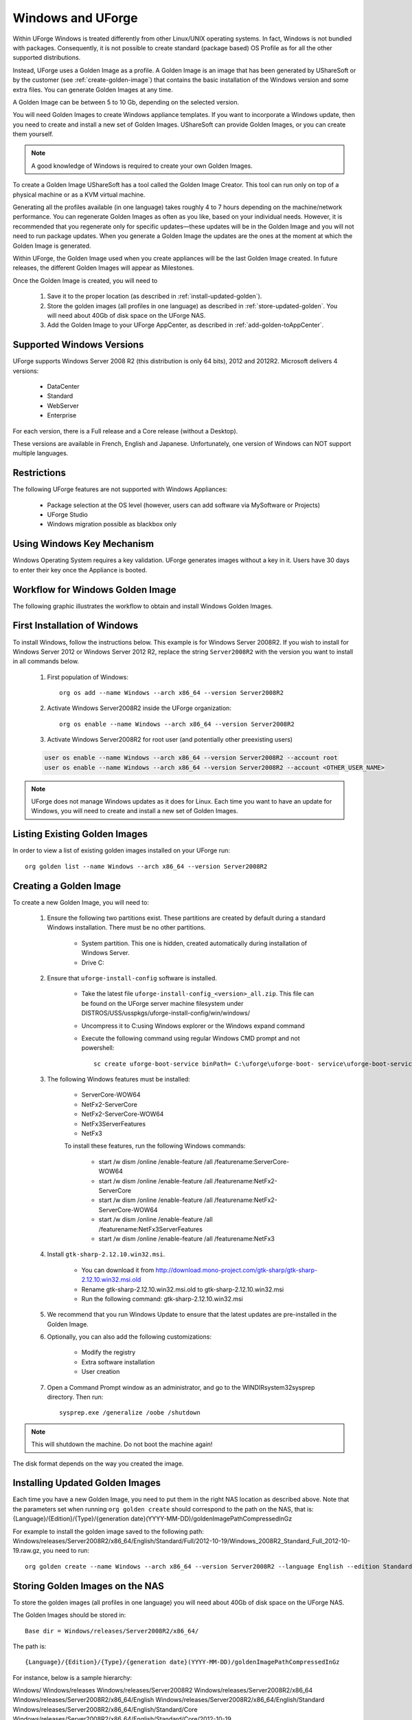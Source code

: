 .. Copyright (c) 2007-2016 UShareSoft, All rights reserved

.. _windows-uforge:

Windows and UForge
==================

Within UForge Windows is treated differently from other Linux/UNIX operating systems. In fact, Windows is not bundled with packages. Consequently, it is not possible to create standard (package based) OS Profile as for all the other supported distributions.

Instead, UForge uses a Golden Image as a profile. A Golden Image is an image that has been generated by UShareSoft or by the customer (see :ref:`create-golden-image`) that contains the basic installation of the Windows version and some extra files. You can generate Golden Images at any time.

A Golden Image can be between 5 to 10 Gb, depending on the selected version.

You will need Golden Images to create Windows appliance templates. If you want to incorporate a Windows update, then you need to create and install a new set of Golden Images. UShareSoft can provide Golden Images, or you can create them yourself.

.. note:: A good knowledge of Windows is required to create your own Golden Images.

To create a Golden Image UShareSoft has a tool called the Golden Image Creator. This tool can run only on top of a physical machine or as a KVM virtual machine.

Generating all the profiles available (in one language) takes roughly 4 to 7 hours depending on the machine/network performance. You can regenerate Golden Images as often as you like, based on your individual needs. However, it is recommended that you regenerate only for specific updates—these updates will be in the Golden Image and you will not need to run package updates. When you generate a Golden Image the updates are the ones at the moment at which the Golden Image is generated. 

Within UForge, the Golden Image used when you create appliances will be the last Golden Image created. In future releases, the different Golden Images will appear as Milestones. 

Once the Golden Image is created, you will need to

	1. Save it to the proper location (as described in :ref:`install-updated-golden`). 
	2. Store the golden images (all profiles in one language) as described in :ref:`store-updated-golden`. You will need about 40Gb of disk space on the UForge NAS. 
	3. Add the Golden Image to your UForge AppCenter, as described in :ref:`add-golden-toAppCenter`.

Supported Windows Versions
--------------------------

UForge supports Windows Server 2008 R2 (this distribution is only 64 bits), 2012 and 2012R2.
Microsoft delivers 4 versions: 

	* DataCenter
	* Standard
	* WebServer 
	* Enterprise

For each version, there is a Full release and a Core release (without a Desktop).

These versions are available in French, English and Japanese. Unfortunately, one version of Windows can NOT support multiple languages.

Restrictions
------------

The following UForge features are not supported with Windows Appliances: 

	* Package selection at the OS level (however, users can add software via MySoftware or Projects)
	* UForge Studio
	* Windows migration possible as blackbox only

Using Windows Key Mechanism
---------------------------

Windows Operating System requires a key validation. UForge generates images without a key in it. Users have 30 days to enter their key once the Appliance is booted.


Workflow for Windows Golden Image
---------------------------------

The following graphic illustrates the workflow to obtain and install Windows Golden Images.

.. image:: /images/golden-image-workflow.jpg

.. _first-windows-install:

First Installation of Windows
-----------------------------

To install Windows, follow the instructions below. This example is for Windows Server 2008R2. If you wish to install for Windows Server 2012 or Windows Server 2012 R2, replace the string ``Server2008R2`` with the version you want to install in all commands below. 

	1.  First population of Windows::

		org os add --name Windows --arch x86_64 --version Server2008R2

	2.  Activate Windows Server2008R2 inside the UForge organization::

		org os enable --name Windows --arch x86_64 --version Server2008R2

	3.  Activate Windows Server2008R2 for root user (and potentially other preexisting users)

	.. code-block:: shell

		user os enable --name Windows --arch x86_64 --version Server2008R2 --account root
		user os enable --name Windows --arch x86_64 --version Server2008R2 --account <OTHER_USER_NAME>

.. note:: UForge does not manage Windows updates as it does for Linux. Each time you want to have an update for Windows, you will need to create and install a new set of Golden Images.

Listing Existing Golden Images
------------------------------

In order to view a list of existing golden images installed on your UForge run::

	org golden list --name Windows --arch x86_64 --version Server2008R2 

.. _create-golden-image:

Creating a Golden Image
-----------------------

To create a new Golden Image, you will need to:

	1. Ensure the following two partitions exist. These partitions are created by default during a standard Windows installation. There must be no other partitions.

		* System partition. This one is hidden, created automatically during installation of Windows Server.
		* Drive C:

	2. Ensure that ``uforge-install-config`` software is installed.

		* Take the latest file ``uforge-install-config_<version>_all.zip``. This file can be found on the UForge server machine filesystem under DISTROS/USS/usspkgs/uforge-install-config/win/windows/
		* Uncompress it to C:\ using Windows explorer or the Windows expand command
		* Execute the following command using regular Windows CMD prompt and not powershell::

			sc create uforge-boot-service binPath= C:\uforge\uforge-boot- service\uforge-boot-service.exe obj= localsystem start= auto

	3. The following Windows features must be installed:

		* ServerCore-WOW64
		* NetFx2-ServerCore
		* NetFx2-ServerCore-WOW64
		* NetFx3ServerFeatures
		* NetFx3

		To install these features, run the following Windows commands:

			* start /w dism /online /enable-feature /all /featurename:ServerCore-WOW64 
			* start /w dism /online /enable-feature /all /featurename:NetFx2-ServerCore 
			* start /w dism /online /enable-feature /all /featurename:NetFx2-ServerCore-WOW64 
			* start /w dism /online /enable-feature /all /featurename:NetFx3ServerFeatures 
			* start /w dism /online /enable-feature /all /featurename:NetFx3

	4. Install ``gtk-sharp-2.12.10.win32.msi``. 

		* You can download it from http://download.mono-project.com/gtk-sharp/gtk-sharp-2.12.10.win32.msi.old
		* Rename gtk-sharp-2.12.10.win32.msi.old to gtk-sharp-2.12.10.win32.msi
		* Run the following command: gtk-sharp-2.12.10.win32.msi

	5. We recommend that you run Windows Update to ensure that the latest updates are pre-installed in the Golden Image.

	6. Optionally, you can also add the following customizations:

		* Modify the registry
		* Extra software installation
		* User creation

	7. Open a Command Prompt window as an administrator, and go to the WINDIR\system32\sysprep directory. Then run::

		sysprep.exe /generalize /oobe /shutdown

	
.. note:: This will shutdown the machine. Do not boot the machine again!

The disk format depends on the way you created the image. 

.. _install-updated-golden:

Installing Updated Golden Images
--------------------------------

Each time you have a new Golden Image, you need to put them in the right NAS location as described above. Note that the parameters set when running ``org golden create`` should correspond to the path on the NAS, that is: {Language}/{Edition}/{Type}/{generation date}(YYYY-MM-DD)/goldenImagePathCompressedInGz

For example to install the golden image saved to the following path:  Windows/releases/Server2008R2/x86_64/English/Standard/Full/2012-10-19/Windows_2008R2_Standard_Full_2012-10-19.raw.gz, you need to run:: 

	org golden create --name Windows --arch x86_64 --version Server2008R2 --language English --edition Standard --type Full --goldenDate 2012-10-19 --goldenName Windows_2008R2_Standard_Full_2012-10-19.raw.gz

.. _store-updated-golden:

Storing Golden Images on the NAS
--------------------------------

To store the golden images (all profiles in one language) you will need about 40Gb of disk space on the UForge NAS. 

The Golden Images should be stored in::

	Base dir = Windows/releases/Server2008R2/x86_64/

The path is::

	{Language}/{Edition}/{Type}/{generation date}(YYYY-MM-DD)/goldenImagePathCompressedInGz

For instance, below is a sample hierarchy: 

Windows/
Windows/releases
Windows/releases/Server2008R2
Windows/releases/Server2008R2/x86_64
Windows/releases/Server2008R2/x86_64/English
Windows/releases/Server2008R2/x86_64/English/Standard
Windows/releases/Server2008R2/x86_64/English/Standard/Core
Windows/releases/Server2008R2/x86_64/English/Standard/Core/2012-10-19
Windows/releases/Server2008R2/x86_64/English/Standard/Core/2012-10-19/Windows_2008R2_Standard_Core_2012-10-19.raw.gz
Windows/releases/Server2008R2/x86_64/English/Standard/Full
Windows/releases/Server2008R2/x86_64/English/Standard/Full/2012-10-19
Windows/releases/Server2008R2/x86_64/English/Standard/Full/2012-10-19/Windows_2008R2_Standard_Full_2012-10-19.raw.gz
Windows/releases/Server2008R2/x86_64/English/WebServer
Windows/releases/Server2008R2/x86_64/English/WebServer/Core
Windows/releases/Server2008R2/x86_64/English/WebServer/Core/2012-10-19
Windows/releases/Server2008R2/x86_64/English/WebServer/Core/2012-10-19/Windows_2008R2_WebServer_Core_2012-10-19.raw.gz
Windows/releases/Server2008R2/x86_64/English/WebServer/Full
Windows/releases/Server2008R2/x86_64/English/WebServer/Full/2012-10-19
Windows/releases/Server2008R2/x86_64/English/WebServer/Full/2012-10-19/Windows_2008R2_WebServer_Full_2012-10-19.raw.gz
Windows/releases/Server2008R2/x86_64/English/Enterprise
Windows/releases/Server2008R2/x86_64/English/Enterprise/Core
Windows/releases/Server2008R2/x86_64/English/Enterprise/Core/2012-10-19
Windows/releases/Server2008R2/x86_64/English/Enterprise/Core/2012-10-19/Windows_2008R2_Enterprise_Core_2012-10-19.raw.gz
Windows/releases/Server2008R2/x86_64/English/Enterprise/Full
Windows/releases/Server2008R2/x86_64/English/Enterprise/Full/2012-10-19
Windows/releases/Server2008R2/x86_64/English/Enterprise/Full/2012-10-19/Windows_2008R2_Enterprise_Full_2012-10-19.raw.gz
Windows/releases/Server2008R2/x86_64/English/Datacenter
Windows/releases/Server2008R2/x86_64/English/Datacenter/Core
Windows/releases/Server2008R2/x86_64/English/Datacenter/Core/2012-10-19
Windows/releases/Server2008R2/x86_64/English/Datacenter/Core/2012-10-19/Windows_2008R2_Datacenter_Core_2012-10-19.raw.gz
Windows/releases/Server2008R2/x86_64/English/Datacenter/Full
Windows/releases/Server2008R2/x86_64/English/Datacenter/Full/2012-10-19
Windows/releases/Server2008R2/x86_64/English/Datacenter/Full/2012-10-19/Windows_2008R2_Datacenter_Full_2012-10-19.raw.gz


.. _add-golden-toAppCenter:

Adding a Golden Image to UForge AppCenter
-----------------------------------------

Once you have your Golden Image, you need to add it to your UForge AppCenter in order to be able to use the Windows version to create appliance templates. Your golden image must be in one of the following formats:

	* raw.gz 
	* raw.zip 
	* raw.bz2 
	* raw.lrz
	* vdi 
	* vhd
	* vmdk

To add your Golden Image to UForge:

	1. Copy the image to::

		/tmp/DISTROS/Windows/releases/<windows os version>/x86_64/<language>/<my custom profile name>/<Core|Full>/<YYYY-MM-DD>/golden.xxx

	For example: /tmp/DISTROS/Windows/releases/Server2008R2/x86_64/English/MyProfile/Core/2014- 04-28/Windows_2008R2_English_Datacenter_Core_2014-04-28.raw.gz
	
	Note: 
	
		* File and directory ownership should be tomcat:tomcat.
		* Permissions should be readable for all users
		* Disk name must be unique in the /tmp/DISTORS/Windows file tree

	2. You must ensure that the Windows distribution exists on your UForge AppCenter. If it does not, run::

		uforge org os add --name Windows --arch x86_64 --version Server2008R2

	3. In order to add the new golden image to the distribution, run::

		uforge org golden create --name Windows --arch x86_64 --version Server2008R2 --edition Standard --goldenDate 2014-04-28 --language French --type Full --goldenName Windows_2008R2_English_Standard_Full_2014-04-28.raw.gz

	.. note:: The parameters set when running ``org golden create`` should correspond to the path on the NAS, that is: {Language}/{Edition}/{Type}/{generation date}(YYYY-MM-DD)/goldenImagePathCompressedInGz
